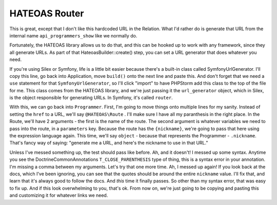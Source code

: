 HATEOAS Router
==============

This is great, except that I don't like this hardcoded URL in the Relation.
What I'd rather do is generate that URL from the internal name ``api_programmers_show``
like we normally do.

Fortunately, the HATEOAS library allows us to do that, and this can be hooked
up to work with any framework, since they all generate URLs. As part of
that HateoasBuilder::create() step, you can set a URL generator that does whatever 
you need.

If you're using Silex or Symfony, life is a little bit easier because there's
a built-in class called SymfonyUrlGenerator. I'll copy this line, go back
into Application, move ``build()`` onto the next line and paste this. And
don't forget that we need a ``use`` statement for that ``SymfonyUrlGenerator``,
so I'll click "import" to have PHPStorm add this class to the top of the
file for me. This class comes from the HATEOAS library, and we're just passing
it the ``url_generator`` object, which in Silex, is the object responsible
for generating URLs. In Symfony, it's called ``router``. 

With this, we can go back into ``Programmer``. First, I'm going to move things
onto multiple lines for my sanity. Instead of setting the ``href`` to a URL,
we'll say ``@HATEOAS\Route`` . I'll make sure I have all my paranthesis in
the right place. In the Route, we'll have 2 arguments - the first is the
name of the route. The second argument is whatever variables we need to pass
into the route, in a ``parameters`` key. Because the route has the ``{nickname}``,
we're going to pass that here using the expression language again. This time,
we'll say ``object`` - because that represents the Programmer - ``.nickname``.
That's fancy way of saying: "generate me a URL, and here's the nickname to
use in that URL."

Unless I've messed something up, the test should pass like before. Ah, and
it doesn't! I messed up some syntax. Anytime you see the Doctrine\Common\Annotations
``T_CLOSE_PARENTHESIS`` type of thing, this is a syntax error in your annotation.
I'm missing a comma between my arguments. Let's try that one more time.
Ah, I messed up again! If you look back at the docs, which I've been ignoring,
you can see that the quotes should be around the entire ``nickname`` value.
I'll fix that, and learn that it's always good to follow the docs. And *this*
time it finally passes. So other than my syntax error, that was easy to fix
up. And if this look overwhelming to you, that's ok. From now on, we're just
going to be copying and pasting this and customizing it for whatever links
we need.
